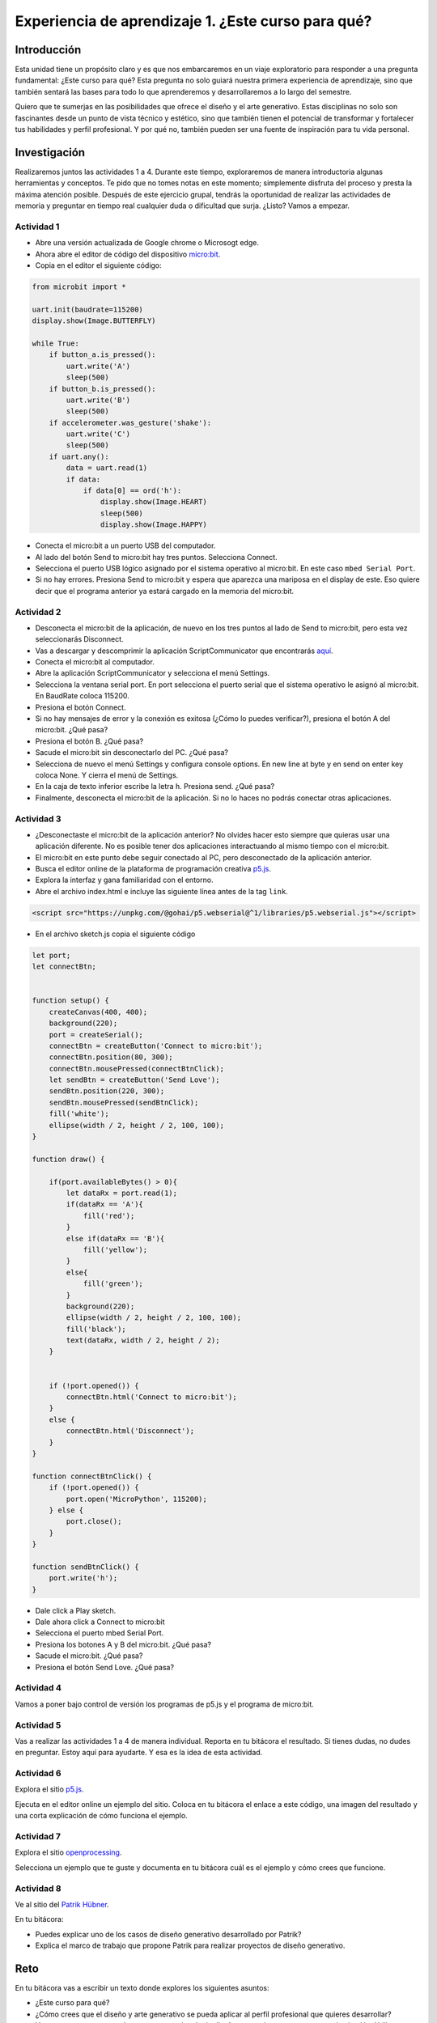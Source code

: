 Experiencia de aprendizaje 1. ¿Este curso para qué?
======================================================

Introducción
--------------

Esta unidad tiene un propósito claro y es que nos embarcaremos 
en un viaje exploratorio para responder a una pregunta 
fundamental: ¿Este curso para qué? Esta pregunta no solo 
guiará nuestra primera experiencia de aprendizaje, sino que 
también sentará las bases para todo lo que aprenderemos y 
desarrollaremos a lo largo del semestre.

Quiero que te sumerjas en las posibilidades que ofrece el 
diseño y el arte generativo. Estas disciplinas no solo son 
fascinantes desde un punto de vista técnico y estético, sino 
que también tienen el potencial de transformar y fortalecer 
tus habilidades y perfil profesional. Y por qué no, también 
pueden ser una fuente de inspiración para tu vida personal.

Investigación
-----------------------

Realizaremos juntos las actividades 1 a 4. Durante este tiempo, 
exploraremos de manera introductoria algunas herramientas y conceptos. 
Te pido que no tomes notas en este momento; simplemente disfruta del proceso 
y presta la máxima atención posible. Después de este ejercicio grupal, 
tendrás la oportunidad de realizar las actividades de memoria y 
preguntar en tiempo real cualquier duda o dificultad que surja. 
¿Listo? Vamos a empezar.

Actividad 1
*************

* Abre una versión actualizada de Google chrome o Microsogt edge.
* Ahora abre el editor de código del dispositivo `micro:bit <https://python.microbit.org/>`__.
* Copia en el editor el siguiente código:

.. code-block:: python

    from microbit import *

    uart.init(baudrate=115200)
    display.show(Image.BUTTERFLY)

    while True:
        if button_a.is_pressed():
            uart.write('A')
            sleep(500)
        if button_b.is_pressed():
            uart.write('B')
            sleep(500)
        if accelerometer.was_gesture('shake'):
            uart.write('C')
            sleep(500)
        if uart.any():
            data = uart.read(1)
            if data:
                if data[0] == ord('h'):
                    display.show(Image.HEART)
                    sleep(500)
                    display.show(Image.HAPPY)

* Conecta el micro:bit a un puerto USB del computador.
* Al lado del botón Send to micro:bit hay tres puntos. Selecciona Connect.
* Selecciona el puerto USB lógico asignado por el sistema operativo al micro:bit. En este
  caso ``mbed Serial Port``.
* Si no hay errores. Presiona Send to micro:bit y espera que aparezca una mariposa en el display de este.
  Eso quiere decir que el programa anterior ya estará cargado en la memoria del micro:bit.

Actividad 2
*************

* Desconecta el micro:bit de la aplicación, de nuevo en los tres puntos al 
  lado de Send to micro:bit, pero esta vez seleccionarás Disconnect.
* Vas a descargar y descomprimir la aplicación ScriptCommunicator que 
  encontrarás `aquí <https://sourceforge.net/projects/scriptcommunicator/files/latest/download>`__.
* Conecta el micro:bit al computador.
* Abre la aplicación ScriptCommunicator y selecciona el menú Settings. 
* Selecciona la ventana serial port. En port selecciona el puerto serial que el sistema 
  operativo le asignó al micro:bit. En BaudRate coloca 115200.
* Presiona el botón Connect.
* Si no hay mensajes de error y la conexión es exitosa (¿Cómo lo puedes verificar?), presiona el 
  botón A del micro:bit. ¿Qué pasa?
* Presiona el botón B. ¿Qué pasa?
* Sacude el micro:bit sin desconectarlo del PC. ¿Qué pasa?
* Selecciona de nuevo el menú Settings y configura console options. En new line at byte y en 
  send on enter key coloca None. Y cierra el menú de Settings.
* En la caja de texto inferior escribe la letra ``h``. Presiona send. ¿Qué pasa?
* Finalmente, desconecta el micro:bit de la aplicación. Si no lo haces no podrás conectar otras 
  aplicaciones.

Actividad 3
*************

* ¿Desconectaste el micro:bit de la aplicación anterior? No olvides hacer esto siempre que quieras 
  usar una aplicación diferente. No es posible tener dos aplicaciones interactuando al mismo tiempo
  con el micro:bit.
* El micro:bit en este punto debe seguir conectado al PC, pero desconectado de la aplicación anterior.
* Busca el editor online de la plataforma de programación creativa `p5.js <https://p5js.org/es/>`__.
* Explora la interfaz y gana familiaridad con el entorno.
* Abre el archivo index.html e incluye las siguiente línea antes de la tag ``link``.

.. code-block:: html

    <script src="https://unpkg.com/@gohai/p5.webserial@^1/libraries/p5.webserial.js"></script>

* En el archivo sketch.js copia el siguiente código

.. code-block:: javascript 


    let port;
    let connectBtn;


    function setup() {
        createCanvas(400, 400);
        background(220);
        port = createSerial();
        connectBtn = createButton('Connect to micro:bit');
        connectBtn.position(80, 300);
        connectBtn.mousePressed(connectBtnClick);
        let sendBtn = createButton('Send Love');
        sendBtn.position(220, 300);
        sendBtn.mousePressed(sendBtnClick);
        fill('white');
        ellipse(width / 2, height / 2, 100, 100);
    }

    function draw() {
    
        if(port.availableBytes() > 0){
            let dataRx = port.read(1);
            if(dataRx == 'A'){
                fill('red');   
            }
            else if(dataRx == 'B'){
                fill('yellow'); 
            }
            else{
                fill('green'); 
            }
            background(220);
            ellipse(width / 2, height / 2, 100, 100);
            fill('black');
            text(dataRx, width / 2, height / 2);
        }    


        if (!port.opened()) {
            connectBtn.html('Connect to micro:bit');
        } 
        else {
            connectBtn.html('Disconnect');
        }
    }

    function connectBtnClick() {
        if (!port.opened()) {
            port.open('MicroPython', 115200);
        } else {
            port.close();
        }
    }

    function sendBtnClick() {
        port.write('h');
    }

* Dale click a Play sketch.
* Dale ahora click a Connect to micro:bit
* Selecciona el puerto mbed Serial Port.
* Presiona los botones A y B del micro:bit. ¿Qué pasa?
* Sacude el micro:bit. ¿Qué pasa?
* Presiona el botón Send Love. ¿Qué pasa?

Actividad 4
*************

Vamos a poner bajo control de versión los programas de p5.js y el 
programa de micro:bit.


Actividad 5
*************

Vas a realizar las actividades 1 a 4 de manera individual. Reporta en tu bitácora 
el resultado. Si tienes dudas, no dudes en preguntar. Estoy aquí para ayudarte. Y 
esa es la idea de esta actividad.

Actividad 6
*************

Explora el sitio `p5.js <https://p5js.org/es/>`__.

Ejecuta en el editor online un ejemplo del sitio. Coloca 
en tu bitácora el enlace a este código, una imagen del resultado y una corta 
explicación de cómo funciona el ejemplo.


Actividad 7
*************

Explora el sitio `openprocessing <https://openprocessing.org/>`__.

Selecciona un ejemplo que te guste y documenta en tu bitácora cuál 
es el ejemplo y cómo crees que funcione.

Actividad 8
*************

Ve al sitio del `Patrik Hübner <https://www.patrik-huebner.com/>`__. 

En tu bitácora:

* Puedes explicar uno de los casos de diseño generativo desarrollado 
  por Patrik?
* Explica el marco de trabajo que propone Patrik para realizar proyectos 
  de diseño generativo.

Reto 
------

En tu bitácora vas a escribir un texto donde explores los siguientes asuntos:

* ¿Este curso para qué?
* ¿Cómo crees que el diseño y arte generativo se pueda aplicar 
  al perfil profesional que quieres desarrollar?
* Vas a proponer conceptualmente una experiencia de diseño generativo para una marca 
  o institución. Utiliza como referente el marco propuesto por Patrik Hübner.
